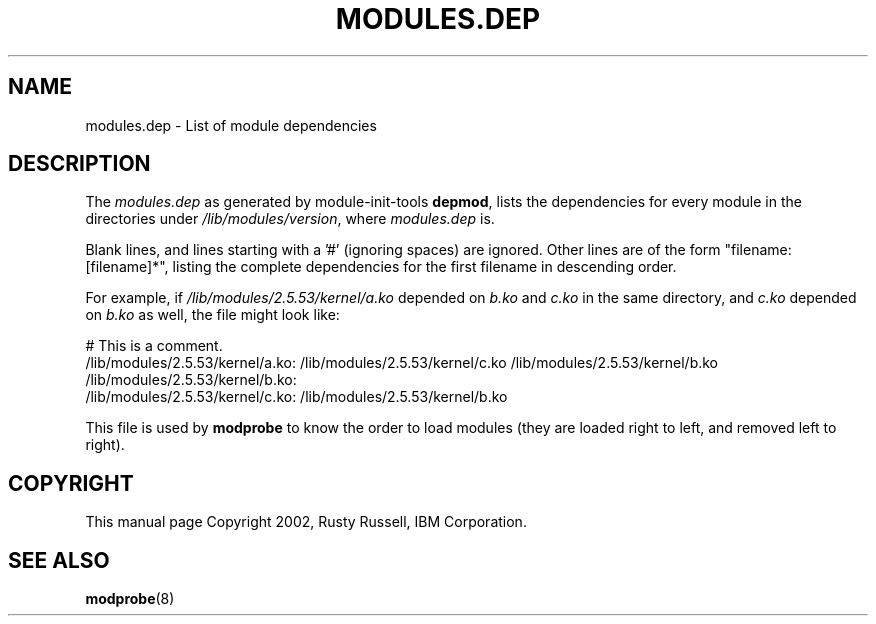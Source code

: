 .\" This manpage has been automatically generated by docbook2man 
.\" from a DocBook document.  This tool can be found at:
.\" <http://shell.ipoline.com/~elmert/comp/docbook2X/> 
.\" Please send any bug reports, improvements, comments, patches, 
.\" etc. to Steve Cheng <steve@ggi-project.org>.
.TH "MODULES.DEP" "5" "05 Şubat 2008" "" ""

.SH NAME
modules.dep \- List of module dependencies
.SH "DESCRIPTION"
.PP
The \fImodules.dep\fR as generated by
module-init-tools \fBdepmod\fR, lists the
dependencies for every module in the directories under
\fI/lib/modules/\fR\fIversion\fR,
where \fImodules.dep\fR is.
.PP
Blank lines, and lines starting with a '#' (ignoring spaces) are
ignored.  Other lines are of the form "filename: [filename]*",
listing the complete dependencies for the first filename in
descending order.
.PP
For example, if
\fI/lib/modules/2.5.53/kernel/a.ko\fR depended on
\fIb.ko\fR and \fIc.ko\fR in the
same directory, and \fIc.ko\fR depended on
\fIb.ko\fR as well, the file might look like:

.nf
# This is a comment.
/lib/modules/2.5.53/kernel/a.ko: /lib/modules/2.5.53/kernel/c.ko /lib/modules/2.5.53/kernel/b.ko
/lib/modules/2.5.53/kernel/b.ko:
/lib/modules/2.5.53/kernel/c.ko: /lib/modules/2.5.53/kernel/b.ko
    
.fi
.PP
This file is used by \fBmodprobe\fR to know the
order to load modules (they are loaded right to left, and
removed left to right).
.SH "COPYRIGHT"
.PP
This manual page Copyright 2002, Rusty Russell, IBM Corporation.
.SH "SEE ALSO"
.PP
\fBmodprobe\fR(8)
